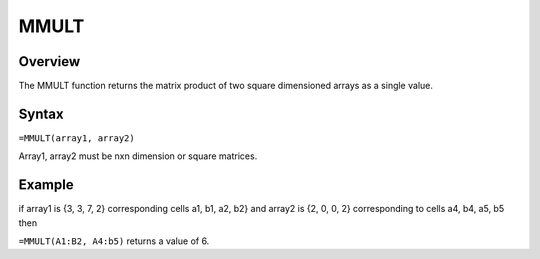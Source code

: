 =====
MMULT
=====

Overview
--------

The MMULT function returns the matrix product of two square dimensioned arrays as a single value. 

Syntax
------

``=MMULT(array1, array2)`` 

Array1, array2    must be nxn dimension or square matrices. 

Example
-------

if array1 is {3, 3, 7, 2} corresponding cells a1, b1, a2, b2} and array2 is {2, 0, 0, 2} corresponding to cells a4, b4, a5, b5 then

``=MMULT(A1:B2, A4:b5)`` returns a value of 6.

